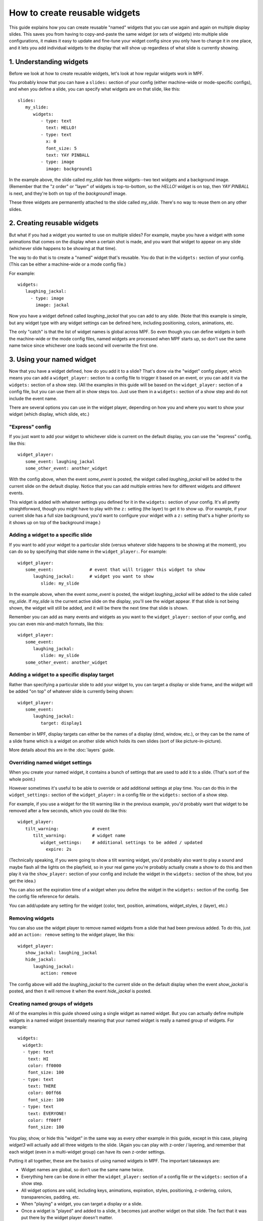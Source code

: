 How to create reusable widgets
==============================

This guide explains how you can create reusable "named" widgets that you can use again and again on multiple display
slides. This saves you from having to copy-and-paste the same widget (or sets of widgets) into multiple slide
configurations, it makes it easy to update and fine-tune your widget config since you only have to change it in one
place, and it lets you add individual widgets to the display that will show up regardless of what slide is currently
showing.

1. Understanding widgets
------------------------

Before we look at how to create reusable widgets, let's look at how regular widgets work in MPF.

You probably know that you can have a ``slides:`` section of your config (either machine-wide or mode-specific configs),
and when you define a slide, you can specify what widgets are on that slide, like this:

::

   slides:
      my_slide:
         widgets:
            - type: text
              text: HELLO!
            - type: text
              x: 0
              font_size: 5
              text: YAY PINBALL
            - type: image
              image: background1

In the example above, the slide called *my_slide* has three widgets--two text widgets and a background image. (Remember
that the "z order" or "layer" of widgets is top-to-bottom, so the *HELLO!* widget is on top, then *YAY PINBALL* is next,
and they're both on top of the *background1* image.

These three widgets are permanently attached to the slide called *my_slide*. There's no way to reuse them on any other
slides.

2. Creating reusable widgets
----------------------------

But what if you had a widget you wanted to use on multiple slides? For example, maybe you have a widget with some
animations that comes on the display when a certain shot is made, and you want that widget to appear on any slide
(whichever slide happens to be showing at that time).

The way to do that is to create a "named" widget that's reusable. You do that in the ``widgets:`` section of your
config. (This can be either a machine-wide or a mode config file.)

For example:

::

   widgets:
      laughing_jackal:
        - type: image
          image: jackal

Now you have a widget defined called *laughing_jackal* that you can add to any slide. (Note that this example is
simple, but any widget type with any widget settings can be defined here, including positioning, colors, animations, etc.

The only "catch" is that the list of widget names is global across MPF. So even though you can define widgets in both
the machine-wide or the mode config files, named widgets are processed when MPF starts up, so don't use the same name
twice since whichever one loads second will overwrite the first one.

3. Using your named widget
--------------------------

Now that you have a widget defined, how do you add it to a slide? That's done via the "widget" config player, which
means you can add a ``widget_player:`` section to a config file to trigger it based on an event, or you can add it
via the ``widgets:`` section of a show step. (All the examples in this guide will be based on the ``widget_player:``
section of a config file, but you can use them all in show steps too. Just use them in a ``widgets:`` section of a
show step and do not include the event name.

There are several options you can use in the widget player, depending on how you and where you want to show your
widget (which display, which slide, etc.)

"Express" config
~~~~~~~~~~~~~~~~

If you just want to add your widget to whichever slide is current on the default display, you can use the "express"
config, like this:

::

   widget_player:
      some_event: laughing_jackal
      some_other_event: another_widget

With the config above, when the event *some_event* is posted, the widget called *laughing_jackal* will be added to
the current slide on the default display. Notice that you can add multiple entries here for different widgets and
different events.

This widget is added with whatever settings you defined for it in the ``widgets:`` section of your config. It's all
pretty straightforward, though you might have to play with the ``z:`` setting (the layer) to get it to show up. (For
example, if your current slide has a full size background, you'd want to configure your widget with a ``z:`` setting
that's a higher priority so it shows up on top of the background image.)

Adding a widget to a specific slide
~~~~~~~~~~~~~~~~~~~~~~~~~~~~~~~~~~~

If you want to add your widget to a particular slide (versus whatever slide happens to be showing at the moment), you
can do so by specifying that slide name in the ``widget_player:``. For example:

::

   widget_player:
      some_event:              # event that will trigger this widget to show
         laughing_jackal:      # widget you want to show
            slide: my_slide

In the example above, when the event *some_event* is posted, the widget *laughing_jackal* will be added to the slide
called *my_slide*. If *my_slide* is the current active slide on the display, you'll see the widget appear. If that
slide is not being shown, the widget will still be added, and it will be there the next time that slide is shown.

Remember you can add as many events and widgets as you want to the ``widget_player:`` section of your config, and you
can even mix-and-match formats, like this:

::

   widget_player:
      some_event:
         laughing_jackal:
            slide: my_slide
      some_other_event: another_widget

Adding a widget to a specific display target
~~~~~~~~~~~~~~~~~~~~~~~~~~~~~~~~~~~~~~~~~~~~

Rather than specifying a particular slide to add your widget to, you can target a display or slide frame, and the
widget will be added "on top" of whatever slide is currently being shown:

::

   widget_player:
      some_event:
         laughing_jackal:
            target: display1

Remember in MPF, display targets can either be the names of a display (dmd, window, etc.), or they can be the name of
a slide frame which is a widget on another slide which holds its own slides (sort of like picture-in-picture).

More details about this are in the :doc:`layers` guide.

Overriding named widget settings
~~~~~~~~~~~~~~~~~~~~~~~~~~~~~~~~

When you create your named widget, it contains a bunch of settings that are used to add it to a slide. (That's sort of
the whole point.)

However sometimes it's useful to be able to override or add additional settings at play time. You can do this in the
``widget_settings:`` section of the ``widget_player:`` in a config file or the ``widgets:`` section of a show step.

For example, if you use a
widget for the tilt warning like in the previous example, you'd probably want that widget to be removed after a few
seconds, which you could do like this:

::

   widget_player:
      tilt_warning:             # event
         tilt_warning:          # widget name
            widget_settings:    # additional settings to be added / updated
              expire: 2s

(Technically speaking, if you were going to show a tilt warning widget, you'd probably also want to play a sound and
maybe flash all the lights on the playfield, so in your real game you're probably actually create a show to do this
and then play it via the ``show_player:`` section of your config and include the widget in the ``widgets:`` section
of the show, but you get the idea.)

You can also set the expiration time of a widget when you define the widget in the ``widgets:`` section of the config.
See the config file reference for details.

You can add/update any setting for the widget (color, text, position, animations, widget_styles, z (layer), etc.)

Removing widgets
~~~~~~~~~~~~~~~~

You can also use the widget player to remove named widgets from a slide that had been previous added. To do this,
just add an ``action: remove`` setting to the widget player, like this:

::

   widget_player:
      show_jackal: laughing_jackal
      hide_jackal:
         laughing_jackal:
            action: remove

The config above will add the *laughing_jackal* to the current slide on the default display when the event *show_jackal*
is posted, and then it will remove it when the event *hide_jackal* is posted.

Creating named groups of widgets
~~~~~~~~~~~~~~~~~~~~~~~~~~~~~~~~

All of the examples in this guide showed using a single widget as named widget. But you can actually define multiple
widgets in a named widget (essentially meaning that your named widget is really a named group of widgets. For example:

::

   widgets:
     widget3:
     - type: text
       text: HI
       color: ff0000
       font_size: 100
     - type: text
       text: THERE
       color: 00ff66
       font_size: 100
     - type: text
       text: EVERYONE!
       color: ff00ff
       font_size: 100

You play, show, or hide this "widget" in the same way as every other example in this guide, except in this case, playing
*widget3* will actually add all three widgets to the slide. (Again you can play with z-order / layering, and
remember that each widget (even in a multi-widget group) can have its own z-order settings.

Putting it all together, these are the basics of using named widgets in MPF. The important takeaways are:

+ Widget names are global, so don't use the same name twice.
+ Everything here can be done in either the ``widget_player:`` section of a config file or the ``widgets:`` section of
  a show step.
+ All widget options are valid, including keys, animations, expiration, styles, positioning, z-ordering, colors,
  transparencies, padding, etc.
+ When "playing" a widget, you can target a display or a slide.
+ Once a widget is "played" and added to a slide, it becomes just another widget on that slide. The fact that it was
  put there by the widget player doesn't matter.

Adding multiple named widgets in one event
~~~~~~~~~~~~~~~~~~~~~~~~~~~~~~~~~~~~~~~~~~

You can also add multiple named widgets from a single event. This is nice if you want to add widgets to
multiple displays or slides at the same time. For example:

::

   widget_player:
      some_event:
         widget1:
            target: dmd
         widget2:
            target: lcd

Note that if you do this, the structure of YAML requires that you have at least
one setting under each widget name, so you can just add a ``target:`` or ``action: add``
if you don't want to change or set anything else in the widget.
